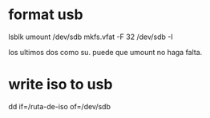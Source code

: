 * format usb
lsblk
umount /dev/sdb
mkfs.vfat -F 32 /dev/sdb -I

los ultimos dos como su.
puede que umount no haga falta.

* write iso to usb
dd if=/ruta-de-iso of=/dev/sdb
